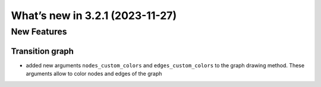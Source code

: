 What’s new in 3.2.1 (2023-11-27)
================================

New Features
------------

Transition graph
~~~~~~~~~~~~~~~~

- added new arguments ``nodes_custom_colors`` and ``edges_custom_colors`` to the graph drawing method. These arguments allow to color nodes and edges of the graph
